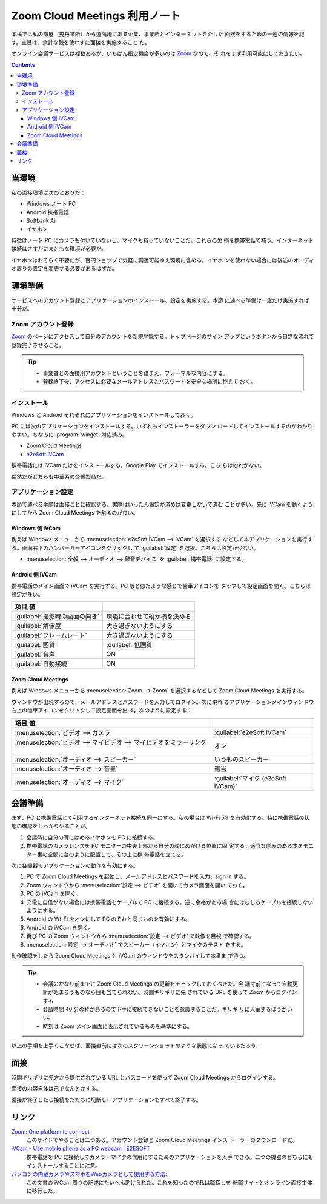 ======================================================================
Zoom Cloud Meetings 利用ノート
======================================================================

本稿では私の部屋（曳舟某所）から遠隔地にある企業、事業所とインターネットを介した
面接をするための一連の情報を記す。主旨は、余計な銭を使わずに面接を実施すること
だ。

オンライン会議サービスは複数あるが、いちばん指定機会が多いのは Zoom_ なので、そ
れをまず利用可能にしておきたい。

.. contents::

当環境
======================================================================

私の面接環境は次のとおりだ：

* Windows ノート PC
* Android 携帯電話
* Softbank Air
* イヤホン

特徴はノート PC にカメラも付いていないし、マイクも持っていないことだ。これらの欠
損を携帯電話で補う。インターネット接続はさすがにまともな環境が必要だ。

イヤホンはおそらく不要だが、百円ショップで気軽に調達可能ゆえ環境に含める。イヤホ
ンを使わない場合には後述のオーディオ周りの設定を変更する必要があるはずだ。

環境準備
======================================================================

サービスへのアカウント登録とアプリケーションのインストール、設定を実施する。本節
に述べる準備は一度だけ実施すれば十分だ。

Zoom アカウント登録
----------------------------------------------------------------------

Zoom_ のページにアクセスして自分のアカウントを新規登録する。トップページのサイン
アップというボタンから自然な流れで登録完了させること。

.. tip::

   * 事業者との面接用アカウントということを踏まえ、フォーマルな内容にする。
   * 登録終了後、アクセスに必要なメールアドレスとパスワードを安全な場所に控えて
     おく。

インストール
----------------------------------------------------------------------

Windows と Android それぞれにアプリケーションをインストールしておく。

PC には次のアプリケーションをインストールする。いずれもインストーラーをダウン
ロードしてインストールするのがわかりやすい。ちなみに :program:`winget` 対応済み。

* Zoom Cloud Meetings
* `e2eSoft iVCam`_

携帯電話には iVCam だけをインストールする。Google Play でインストールする。こち
らは紛れがない。

偶然だがどちらも中華系の企業製品だ。

アプリケーション設定
----------------------------------------------------------------------

本節で述べる手順は面接ごとに確認する。実際はいったん設定が済めば変更しないで済む
ことが多い。先に iVCam を動くようにしてから Zoom Cloud Meetings を触るのが良い。

Windows 側 iVCam
~~~~~~~~~~~~~~~~~~~~~~~~~~~~~~~~~~~~~~~~~~~~~~~~~~~~~~~~~~~~~~~~~~~~~~

例えば Windows メニューから :menuselection:`e2eSoft iVCam --> iVCam` を選択する
などして本アプリケーションを実行する。画面右下のハンバーガーアイコンをクリックし
て :guilabel:`設定` を選択。こちらは設定が少ない。

* :menuselection:`全般 --> オーディオ --> 録音デバイス` を :guilabel:`携帯電話`
  に設定する。

Android 側 iVCam
~~~~~~~~~~~~~~~~~~~~~~~~~~~~~~~~~~~~~~~~~~~~~~~~~~~~~~~~~~~~~~~~~~~~~~

携帯電話のメイン画面で iVCam を実行する。PC 版と似たような感じで歯車アイコンを
タップして設定画面を開く。こちらは設定が多い。

.. csv-table::
   :delim: |
   :header: 項目,値

   :guilabel:`撮影時の画面の向き` | 環境に合わせて縦か横を決める
   :guilabel:`解像度` | 大き過ぎないようにする
   :guilabel:`フレームレート` | 大き過ぎないようにする
   :guilabel:`画質` | :guilabel:`低画質`
   :guilabel:`音声` | ON
   :guilabel:`自動接続` | ON

Zoom Cloud Meetings
~~~~~~~~~~~~~~~~~~~~~~~~~~~~~~~~~~~~~~~~~~~~~~~~~~~~~~~~~~~~~~~~~~~~~~

例えば Windows メニューから :menuselection:`Zoom --> Zoom` を選択するなどして
Zoom Cloud Meetings を実行する。

ウィンドウが出現するので、メールアドレスとパスワードを入力してログイン。次に現れ
るアプリケーションメインウィンドウ右上の歯車アイコンをクリックして設定画面を出
す。次のように設定する：

.. csv-table::
   :delim: |
   :header: 項目,値

   :menuselection:`ビデオ --> カメラ` | :guilabel:`e2eSoft iVCam`
   :menuselection:`ビデオ --> マイビデオ --> マイビデオをミラーリング` | オン
   :menuselection:`オーディオ --> スピーカー` | いつものスピーカー
   :menuselection:`オーディオ --> 音量` | 適当
   :menuselection:`オーディオ --> マイク` | :guilabel:`マイク (e2eSoft iVCam)`

会議準備
======================================================================

まず、PC と携帯電話とで利用するインターネット接続を同一にする。私の場合は Wi-Fi
5G を有効化する。特に携帯電話の状態の確認をしっかりやることだ。

1. 会議時に自分の耳にはめるイヤホンを PC に接続する。
2. 携帯電話のカメラレンズを PC モニターの中央上部から自分の顔にめがける位置に固
   定する。適当な厚みのある本をモニター裏の空間に台のように配置して、その上に携
   帯電話を立てる。

次に各機器でアプリケーションの動作を有効にする。

1. PC で Zoom Cloud Meetings を起動し、メールアドレスとパスワードを入力、sign in
   する。
2. Zoom ウィンドウから :menuselection:`設定 --> ビデオ` を開いてカメラ画面を開い
   ておく。
3. PC の iVCam を開く。
4. 充電に自信がない場合には携帯電話をケーブルで PC に接続する。逆に余裕がある場
   合にはむしろケーブルを接続しないようにする。
5. Android の Wi-Fi をオンにして PC のそれと同じものを有効にする。
6. Android の iVCam を開く。
7. 再び PC の Zoom ウィンドウから :menuselection:`設定 --> ビデオ` で映像を目視
   で確認する。
8. :menuselection:`設定 --> オーディオ` でスピーカー（イヤホン）とマイクのテスト
   をする。

動作確認をしたら Zoom Cloud Meetings と iVCam のウィンドウをスタンバイして本番ま
で待つ。

.. tip::

   * 会議のかなり前までに Zoom Cloud Meetings の更新をチェックしておくべきだ。会
     議寸前になって自動更新が始まろうものなら目も当てられない。時間ギリギリに先
     されている URL を使って Zoom からログインする
   * 会議時間 40 分の枠があるので下手に接続できないことを意識することだ。ギリギ
     リに入室するほうがいい。
   * 時刻は Zoom メイン画面に表示されているものを基準にする。

以上の手順を上手くこなせば、面接直前には次のスクリーンショットのような状態になっ
ているだろう：

.. image:: /_images/zoom-screenshot.png
   :align: center
   :alt: Zoom 利用中のデスクトップ
   :width: 100%

面接
======================================================================

時間ギリギリに先方から提供されている URL とパスコードを使って Zoom Cloud
Meetings からログインする。

面接の内容自体は己でなんとかする。

面接が終了したら接続をただちに切断し、アプリケーションをすべて終了する。

リンク
======================================================================

`Zoom: One platform to connect <https://zoom.us/>`__
  このサイトでやることは二つある。アカウント登録と Zoom Cloud Meetings インス
  トーラーのダウンロードだ。
`iVCam - Use mobile phone as a PC webcam | E2ESOFT <https://www.e2esoft.com/ivcam/>`__
  携帯電話を PC に接続してカメラ・マイクの代用にするためのアプリケーションを入手
  できる。二つの機器のどちらにもインストールすることに注意。
`パソコンの内蔵カメラやスマホをWebカメラとして使用する方法 <https://jp.norton.com/internetsecurity-etc-pc-camera.html>`__:
  この文書の iVCam 周りの記述にたいへん助けられた。これを知ったので私は職探しを
  転職サイトとオンライン面接主体に移行した。

.. _Zoom: https://zoom.us/
.. _e2eSoft iVCam: https://www.e2esoft.com/ivcam
